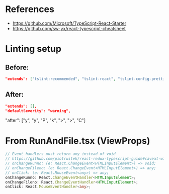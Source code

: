 * References
- https://github.com/Microsoft/TypeScript-React-Starter
- https://github.com/sw-yx/react-typescript-cheatsheet

* Linting setup
** Before:
#+BEGIN_SRC json
"extends": ["tslint:recommended", "tslint-react", "tslint-config-prettier"],
#+END_SRC
** After:
#+BEGIN_SRC json
"extends": [],
"defaultSeverity": "warning",
#+END_SRC

        "after": ["y", "y", "P", "k", ">", ">", "C"]

* From RunAndFile.tsx (ViewProps)
#+BEGIN_SRC typescript
  // Event handlers must return any instead of void
  // https://github.com/piotrwitek/react-redux-typescript-guide#caveat-with-bindactioncreators
  // onChangeRunno: (e: React.ChangeEvent<HTMLInputElement>) => void;
  // onChangeFileno: (e: React.ChangeEvent<HTMLInputElement>) => any;
  // onClick: (e: React.MouseEvent<any>) => any;
  onChangeRunno: React.ChangeEventHandler<HTMLInputElement>;
  onChangeFileno: React.ChangeEventHandler<HTMLInputElement>;
  onClick: React.MouseEventHandler<any>;
#+END_SRC